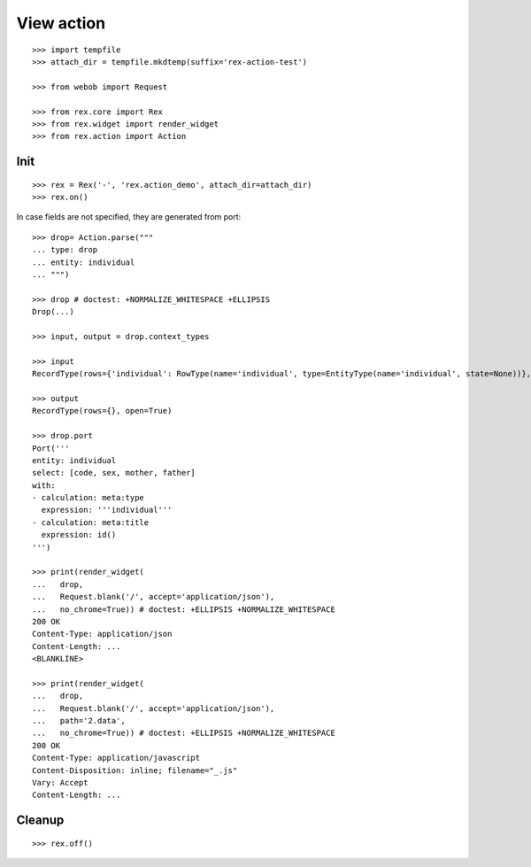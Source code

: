 View action
===========

::

  >>> import tempfile
  >>> attach_dir = tempfile.mkdtemp(suffix='rex-action-test')

  >>> from webob import Request

  >>> from rex.core import Rex
  >>> from rex.widget import render_widget
  >>> from rex.action import Action

Init
----

::

  >>> rex = Rex('-', 'rex.action_demo', attach_dir=attach_dir)
  >>> rex.on()

In case fields are not specified, they are generated from port::

  >>> drop= Action.parse("""
  ... type: drop
  ... entity: individual
  ... """)

  >>> drop # doctest: +NORMALIZE_WHITESPACE +ELLIPSIS
  Drop(...)

  >>> input, output = drop.context_types

  >>> input
  RecordType(rows={'individual': RowType(name='individual', type=EntityType(name='individual', state=None))}, open=True)

  >>> output
  RecordType(rows={}, open=True)

  >>> drop.port
  Port('''
  entity: individual
  select: [code, sex, mother, father]
  with:
  - calculation: meta:type
    expression: '''individual'''
  - calculation: meta:title
    expression: id()
  ''')

  >>> print(render_widget(
  ...   drop,
  ...   Request.blank('/', accept='application/json'),
  ...   no_chrome=True)) # doctest: +ELLIPSIS +NORMALIZE_WHITESPACE
  200 OK
  Content-Type: application/json
  Content-Length: ...
  <BLANKLINE>

  >>> print(render_widget(
  ...   drop,
  ...   Request.blank('/', accept='application/json'),
  ...   path='2.data',
  ...   no_chrome=True)) # doctest: +ELLIPSIS +NORMALIZE_WHITESPACE
  200 OK
  Content-Type: application/javascript
  Content-Disposition: inline; filename="_.js"
  Vary: Accept
  Content-Length: ...

Cleanup
-------

::

  >>> rex.off()

